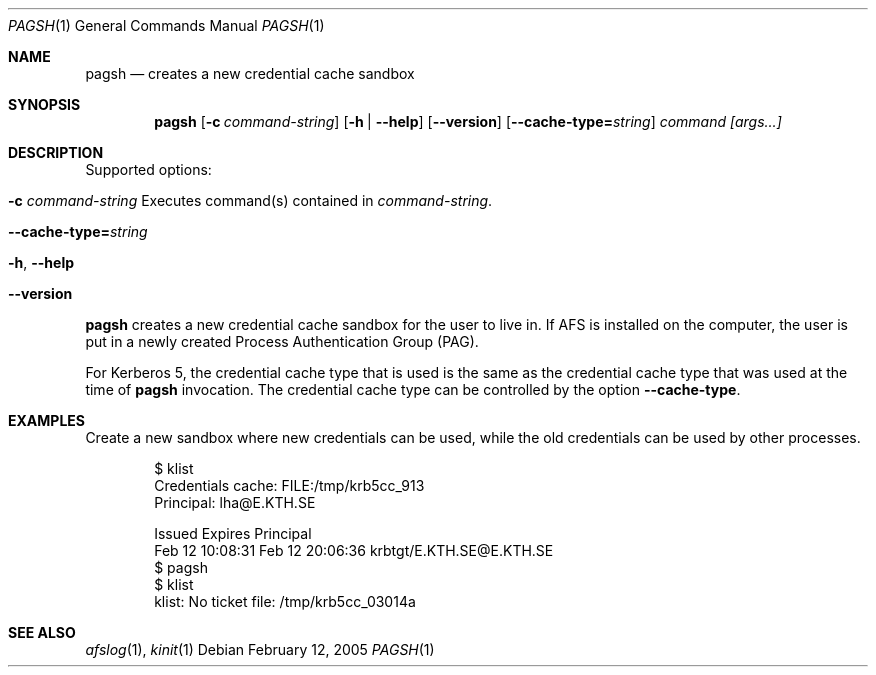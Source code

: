 .\" Copyright (c) 2005 Kungliga Tekniska Högskolan
.\" (Royal Institute of Technology, Stockholm, Sweden).
.\" All rights reserved.
.\"
.\" Redistribution and use in source and binary forms, with or without
.\" modification, are permitted provided that the following conditions
.\" are met:
.\"
.\" 1. Redistributions of source code must retain the above copyright
.\"    notice, this list of conditions and the following disclaimer.
.\"
.\" 2. Redistributions in binary form must reproduce the above copyright
.\"    notice, this list of conditions and the following disclaimer in the
.\"    documentation and/or other materials provided with the distribution.
.\"
.\" 3. Neither the name of the Institute nor the names of its contributors
.\"    may be used to endorse or promote products derived from this software
.\"    without specific prior written permission.
.\"
.\" THIS SOFTWARE IS PROVIDED BY THE INSTITUTE AND CONTRIBUTORS ``AS IS'' AND
.\" ANY EXPRESS OR IMPLIED WARRANTIES, INCLUDING, BUT NOT LIMITED TO, THE
.\" IMPLIED WARRANTIES OF MERCHANTABILITY AND FITNESS FOR A PARTICULAR PURPOSE
.\" ARE DISCLAIMED.  IN NO EVENT SHALL THE INSTITUTE OR CONTRIBUTORS BE LIABLE
.\" FOR ANY DIRECT, INDIRECT, INCIDENTAL, SPECIAL, EXEMPLARY, OR CONSEQUENTIAL
.\" DAMAGES (INCLUDING, BUT NOT LIMITED TO, PROCUREMENT OF SUBSTITUTE GOODS
.\" OR SERVICES; LOSS OF USE, DATA, OR PROFITS; OR BUSINESS INTERRUPTION)
.\" HOWEVER CAUSED AND ON ANY THEORY OF LIABILITY, WHETHER IN CONTRACT, STRICT
.\" LIABILITY, OR TORT (INCLUDING NEGLIGENCE OR OTHERWISE) ARISING IN ANY WAY
.\" OUT OF THE USE OF THIS SOFTWARE, EVEN IF ADVISED OF THE POSSIBILITY OF
.\" SUCH DAMAGE.
.\"
.\" $Id$
.\"
.Dd February 12, 2005
.Dt PAGSH 1
.Os
.Sh NAME
.Nm pagsh
.Nd creates a new credential cache sandbox
.Sh SYNOPSIS
.Nm
.Op Fl c Ar command-string
.Op Fl h | Fl Fl help
.Op Fl Fl version
.Op Fl Fl cache-type= Ns Ar string
.Ar command [args...]
.Sh DESCRIPTION
Supported options:
.Bl -tag -width Ds
.It Xo
.Fl c Ar command-string
Executes command(s) contained in
.Ar command-string .
.Xc
.It Xo
.Fl Fl cache-type= Ns Ar string
.Xc
.It Xo
.Fl h ,
.Fl Fl help
.Xc
.It Xo
.Fl Fl version
.Xc
.El
.Pp
.Nm
creates a new credential cache sandbox for the user to live in.
If AFS is installed on the computer, the user is put in a newly
created Process Authentication Group (PAG).
.Pp
For Kerberos 5, the credential cache type that is used is the same as
the credential cache type that was used at the time of
.Nm
invocation.
The credential cache type can be controlled by the option
.Fl Fl cache-type .
.Sh EXAMPLES
Create a new sandbox where new credentials can be used, while the old
credentials can be used by other processes.
.Bd -literal -offset indent
$ klist
Credentials cache: FILE:/tmp/krb5cc_913
        Principal: lha@E.KTH.SE

  Issued           Expires          Principal
Feb 12 10:08:31  Feb 12 20:06:36  krbtgt/E.KTH.SE@E.KTH.SE
$ pagsh
$ klist
klist: No ticket file: /tmp/krb5cc_03014a
.Ed
.Sh SEE ALSO
.Xr afslog 1 ,
.Xr kinit 1
